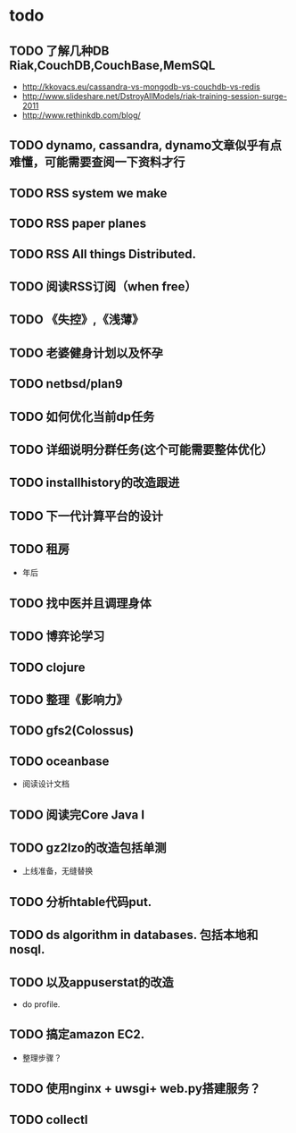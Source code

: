 * todo
** TODO 了解几种DB Riak,CouchDB,CouchBase,MemSQL
    - http://kkovacs.eu/cassandra-vs-mongodb-vs-couchdb-vs-redis
    - http://www.slideshare.net/DstroyAllModels/riak-training-session-surge-2011
    - http://www.rethinkdb.com/blog/
** TODO dynamo, cassandra, dynamo文章似乎有点难懂，可能需要查阅一下资料才行
** TODO RSS system we make
** TODO RSS paper planes
** TODO RSS All things Distributed.
** TODO 阅读RSS订阅（when free）
** TODO 《失控》,《浅薄》
** TODO 老婆健身计划以及怀孕
** TODO netbsd/plan9
** TODO 如何优化当前dp任务
** TODO 详细说明分群任务(这个可能需要整体优化）
** TODO installhistory的改造跟进
** TODO 下一代计算平台的设计
** TODO 租房
   - 年后
** TODO 找中医并且调理身体
** TODO 博弈论学习
** TODO clojure
** TODO 整理《影响力》 

** TODO gfs2(Colossus)
** TODO oceanbase
   - 阅读设计文档
** TODO 阅读完Core Java I
** TODO gz2lzo的改造包括单测
   - 上线准备，无缝替换
** TODO 分析htable代码put.
** TODO ds algorithm in databases. 包括本地和nosql.
** TODO 以及appuserstat的改造
   - do profile.
** TODO 搞定amazon EC2.
   - 整理步骤？
** TODO 使用nginx + uwsgi+ web.py搭建服务？
** TODO collectl

